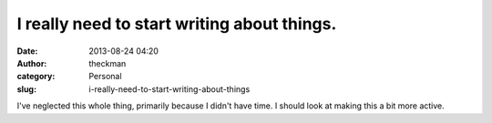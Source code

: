 I really need to start writing about things.
############################################
:date: 2013-08-24 04:20
:author: theckman
:category: Personal
:slug: i-really-need-to-start-writing-about-things

I've neglected this whole thing, primarily because I didn't have time. I
should look at making this a bit more active.
